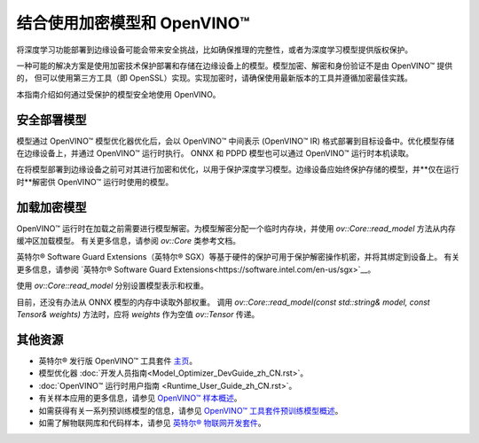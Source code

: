 .. _openvino_docs_OV_UG_protecting_model_guide_zh_CN:

结合使用加密模型和 OpenVINO™ 
=======================================


将深度学习功能部署到边缘设备可能会带来安全挑战，比如确保推理的完整性，或者为深度学习模型提供版权保护。

一种可能的解决方案是使用加密技术保护部署和存储在边缘设备上的模型。模型加密、解密和身份验证不是由 OpenVINO™ 提供的，
但可以使用第三方工具（即 OpenSSL）实现。实现加密时，请确保使用最新版本的工具并遵循加密最佳实践。

本指南介绍如何通过受保护的模型安全地使用 OpenVINO。

安全部署模型
#######################################

模型通过 OpenVINO™ 模型优化器优化后，会以 OpenVINO™ 中间表示 (OpenVINO™ IR) 格式部署到目标设备中。优化模型存储在边缘设备上，并通过 OpenVINO™ 运行时执行。
ONNX 和 PDPD 模型也可以通过 OpenVINO™ 运行时本机读取。

在将模型部署到边缘设备之前可对其进行加密和优化，以用于保护深度学习模型。边缘设备应始终保护存储的模型，并**仅在运行时**解密供 OpenVINO™ 运行时使用的模型。

.. image:: deploy_encrypted_model.svg

加载加密模型
#######################################

OpenVINO™ 运行时在加载之前需要进行模型解密。为模型解密分配一个临时内存块，并使用 `ov::Core::read_model` 方法从内存缓冲区加载模型。
有关更多信息，请参阅 `ov::Core` 类参考文档。


.. doxygensnippet:: docs/snippets/protecting_model_guide.cpp
   :language: cpp
   :fragment: part0


英特尔® Software Guard Extensions（英特尔® SGX）等基于硬件的保护可用于保护解密操作机密，并将其绑定到设备上。
有关更多信息，请参阅 `英特尔® Software Guard Extensions<https://software.intel.com/en-us/sgx>`__。

使用 `ov::Core::read_model` 分别设置模型表示和权重。

目前，还没有办法从 ONNX 模型的内存中读取外部权重。
调用 `ov::Core::read_model(const std::string& model, const Tensor& weights)` 方法时，应将 `weights` 作为空值 `ov::Tensor` 传递。


.. doxygensnippet:: docs/snippets/protecting_model_guide.cpp
   :language: cpp
   :fragment: part1


其他资源
#######################################

- 英特尔® 发行版 OpenVINO™ 工具套件 `主页 <https://software.intel.com/en-us/openvino-toolkit>`__。
- 模型优化器 :doc:`开发人员指南<Model_Optimizer_DevGuide_zh_CN.rst>`。
- :doc:`OpenVINO™ 运行时用户指南 <Runtime_User_Guide_zh_CN.rst>`。
- 有关样本应用的更多信息，请参见 `OpenVINO™ 样本概述 <https://docs.openvino.ai/2022.3/openvino_docs_OV_UG_Samples_Overview.html#>`__。
- 如需获得有关一系列预训练模型的信息，请参见 `OpenVINO™ 工具套件预训练模型概述 <https://docs.openvino.ai/2022.3/omz_models_group_intel.html>`__。
- 如需了解物联网库和代码样本，请参见 `英特尔® 物联网开发套件 <https://github.com/intel-iot-devkit>`__。
